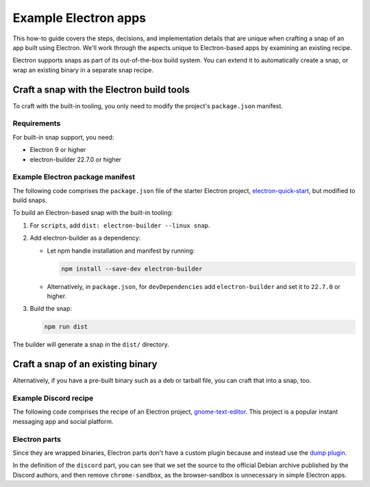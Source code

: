 .. _example-electron-apps:

Example Electron apps
=====================

This how-to guide covers the steps, decisions, and implementation details that
are unique when crafting a snap of an app built using Electron. We'll work
through the aspects unique to Electron-based apps by examining an existing
recipe.

Electron supports snaps as part of its out-of-the-box build system. You can
extend it to automatically create a snap, or wrap an existing binary in a
separate snap recipe.


Craft a snap with the Electron build tools
------------------------------------------

To craft with the built-in tooling, you only need to modify the project's
``package.json`` manifest.


Requirements
~~~~~~~~~~~~

For built-in snap support, you need:

- Electron 9 or higher
- electron-builder 22.7.0 or higher


Example Electron package manifest
~~~~~~~~~~~~~~~~~~~~~~~~~~~~~~~~~

The following code comprises the ``package.json`` file of the starter Electron
project, `electron-quick-start
<https://gitlab.gnome.org/GNOME/gnome-text-editor>`_, but modified to build
snaps.

.. collapse:: electron-quick-start package manifest

  .. code:: json

    {
      "name": "electron-quick-start",
      "version": "1.0.0",
      "description": "A minimal Electron application",
      "main": "main.js",
      "scripts": {
        "start": "electron .",
        "dist": "electron-builder --linux snap"
      },
      "repository": "https://github.com/electron/electron-quick-start",
      "keywords": [
        "Electron",
        "quick",
        "start",
        "tutorial",
        "demo"
      ],
      "author": "GitHub",
      "license": "CC0-1.0",
      "devDependencies": {
        "electron": "^11.2.1",
        "electron-builder": "^22.9.1"
      }
    }

To build an Electron-based snap with the built-in tooling:

#. For ``scripts``, add ``dist: electron-builder --linux snap``.
#. Add electron-builder as a dependency:

   - Let npm handle installation and manifest by running:

     .. code:: bash

       npm install --save-dev electron-builder

   - Alternatively, in ``package.json``, for ``devDependencies`` add
     ``electron-builder`` and set it to ``22.7.0`` or higher.
#. Build the snap:

   .. code:: bash

     npm run dist

The builder will generate a snap in the ``dist/`` directory.


Craft a snap of an existing binary
----------------------------------

Alternatively, if you have a pre-built binary such as a deb or tarball file,
you can craft that into a snap, too.


Example Discord recipe
~~~~~~~~~~~~~~~~~~~~~~

The following code comprises the recipe of an Electron project,
`gnome-text-editor <https://gitlab.gnome.org/GNOME/gnome-text-editor>`_. This
project is a popular instant messaging app and social platform.

.. collapse:: Discord recipe

  .. code:: yaml

    name: discord
    title: Discord
    summary: Chat for Communities and Friends
    description: |
      Discord is the easiest way to communicate over voice, video, and text.
      Chat, hang out, and stay close with your friends and communities.

      Snaps are confined, as such Discord may be unable to perform some of
      the tasks it typically does when unconfined. This may result in the
      system log getting spammed with apparmor errors. Granting access to the
      system-observe interface when in the snap will enable the features, and
      thus reduce the logging.

        snap connect discord:system-observe

      **Authors**

      This snap is maintained by the Snapcrafters community, and is not
      necessarily endorsed or officially maintained by the upstream
      developers.

    website: https://discord.com/
    contact: https://github.com//snapcrafters/discord/issues
    issues: https://github.com//snapcrafters/discord/issues
    source-code: https://github.com//snapcrafters/discord
    license: Proprietary
    icon: snap/discord.png
    version: 0.0.76

    base: core22 # Reverted to core22 as a temporary workaround for https://github.com/snapcrafters/discord/issues/233
    grade: stable
    confinement: strict
    compression: lzo

    assumes:
      - snapd2.54

    architectures:
      - amd64

    parts:
      launcher:
        plugin: dump
        source: snap/local
        source-type: local
        stage-packages:
          - jq

      discord:
        plugin: dump
        source: https://dl.discordapp.net/apps/linux/${SNAPCRAFT_PROJECT_VERSION}/discord-${SNAPCRAFT_PROJECT_VERSION}.deb
        source-type: deb
        override-build: |
          craftctl default
          sed -i 's|Icon=discord|Icon=/usr/share/discord/discord\.png|' ${CRAFT_PART_INSTALL}/usr/share/discord/discord.desktop
        stage-packages:
          - libatomic1
          - libc++1
          - libnspr4
          - libnss3
          - libxss1
          - xdg-utils
        prime:
          - -usr/share/discord/chrome-sandbox
          - -usr/bin/xdg-open

    plugs:
      shmem:
        interface: shared-memory
        private: true

    apps:
      discord:
        extensions: [gnome]
        command: bin/launcher
        command-chain: [bin/disable-updater]
        autostart: discord-stable.desktop
        desktop: usr/share/applications/discord.desktop
        environment:
          # Correct the TMPDIR path for Chromium Framework/Electron to
          # ensure libappindicator has readable resources
          TMPDIR: $XDG_RUNTIME_DIR
          DISABLE_WAYLAND: 1
          # Included temporarily until https://github.com/snapcore/snapcraft-desktop-integration/issues/28
          # is resolved.
          NOTIFY_IGNORE_PORTAL: 1
        plugs:
          - audio-playback
          - audio-record
          - camera
          - home
          - mount-observe
          - network
          - network-observe
          - process-control
          - removable-media
          - screen-inhibit-control
          - shmem
          - system-observe
          - unity7


Electron parts
~~~~~~~~~~~~~~

Since they are wrapped binaries, Electron parts don't have a custom plugin
because and instead use the `dump plugin
<https://snapcraft.io/docs/dump-plugin>`_.

In the definition of the ``discord`` part, you can see that we set the source
to the official Debian archive published by the Discord authors, and then
remove ``chrome-sandbox``, as the browser-sandbox is unnecessary in simple
Electron apps.
